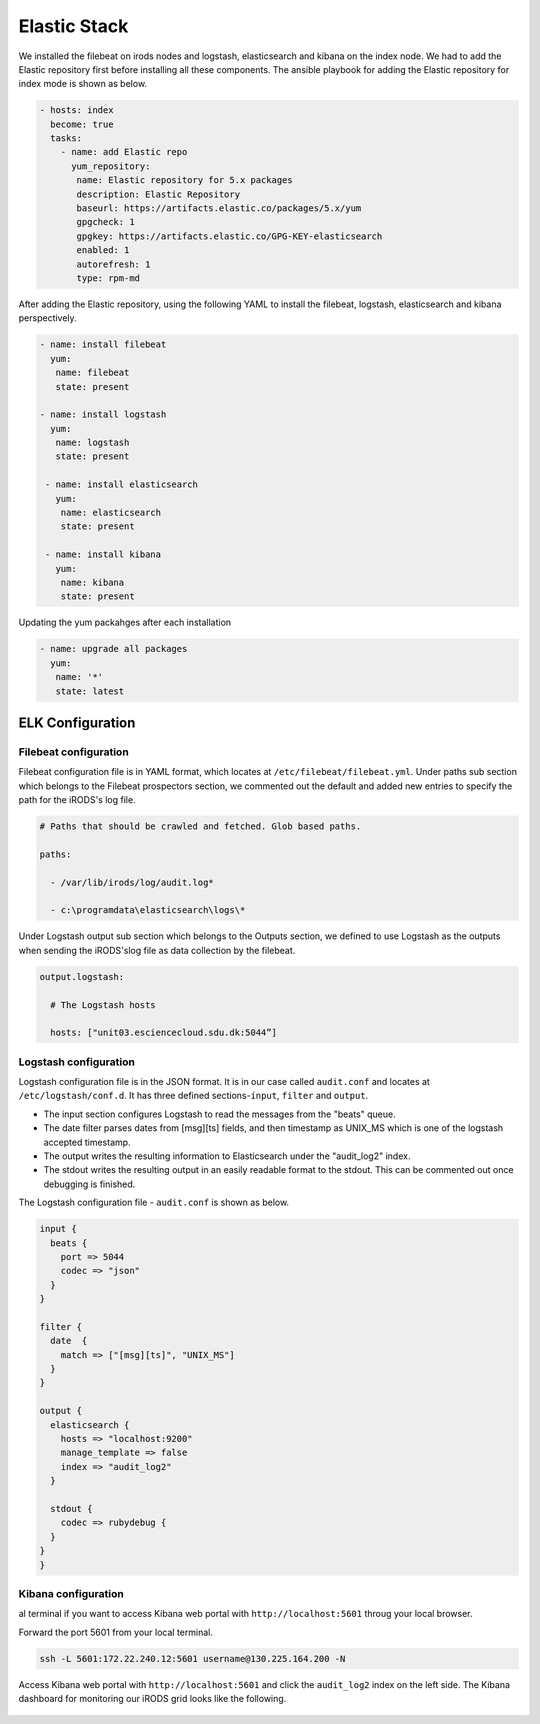 Elastic Stack
==============

We installed the filebeat on irods nodes and logstash, elasticsearch and kibana on the index node. We had to add the Elastic repository first before installing all these components. The ansible playbook for adding the Elastic repository for index mode is shown as below.

.. code-block:: yml

   - hosts: index
     become: true
     tasks:
       - name: add Elastic repo
         yum_repository:
          name: Elastic repository for 5.x packages
          description: Elastic Repository
          baseurl: https://artifacts.elastic.co/packages/5.x/yum
          gpgcheck: 1
          gpgkey: https://artifacts.elastic.co/GPG-KEY-elasticsearch
          enabled: 1
          autorefresh: 1
          type: rpm-md

After adding the Elastic repository, using the following YAML to install the filebeat, logstash, elasticsearch and kibana perspectively.

.. code-block:: yml

   - name: install filebeat
     yum:
      name: filebeat
      state: present

   - name: install logstash
     yum:
      name: logstash
      state: present

    - name: install elasticsearch
      yum:
       name: elasticsearch
       state: present
 
    - name: install kibana
      yum:
       name: kibana
       state: present

Updating the yum packahges after each installation

.. code-block:: yml

   - name: upgrade all packages
     yum:
      name: '*'
      state: latest


ELK Configuration
------------------

Filebeat configuration
^^^^^^^^^^^^^^^^^^^^^^

Filebeat configuration file is in YAML format, which locates at ``/etc/filebeat/filebeat.yml``. Under paths sub section which belongs to the Filebeat prospectors section, we commented out the default and added new entries to specify the path for the iRODS's log file.



.. code-block:: yml



   # Paths that should be crawled and fetched. Glob based paths.

   paths:

     - /var/lib/irods/log/audit.log*

     - c:\programdata\elasticsearch\logs\*



Under Logstash output sub section which belongs to the Outputs section, we defined to use Logstash as the outputs when sending the iRODS'slog file as data collection by the filebeat.



.. code-block:: yml



   output.logstash:

     # The Logstash hosts

     hosts: ["unit03.esciencecloud.sdu.dk:5044”]

Logstash configuration
^^^^^^^^^^^^^^^^^^^^^^^

Logstash configuration file is in the JSON format. It is in our case called ``audit.conf`` and  locates at ``/etc/logstash/conf.d``. It has three defined sections-``ínput``, ``filter`` and ``output``.

* The input section configures Logstash to read the messages from the "beats" queue.
* The date filter parses dates from [msg][ts] fields, and then timestamp as UNIX_MS which is one of the logstash accepted timestamp.
* The output writes the resulting information to Elasticsearch under the "audit_log2" index.
* The stdout writes the resulting output in an easily readable format to the stdout. This can be commented out once debugging is finished.

The Logstash configuration file - ``audit.conf`` is shown as below.

.. code-block:: yml

   input {
     beats {
       port => 5044
       codec => "json"
     }
   }

   filter {
     date  {
       match => ["[msg][ts]", "UNIX_MS"]
     }
   }

   output {
     elasticsearch {
       hosts => "localhost:9200"
       manage_template => false
       index => "audit_log2"
     }

     stdout {
       codec => rubydebug {
     }
   }
   }



Kibana configuration
^^^^^^^^^^^^^^^^^^^^^

al terminal if you want to access Kibana web portal with ``http://localhost:5601`` throug your local browser.



Forward the port 5601 from your local terminal.



.. code-block:: bash



   ssh -L 5601:172.22.240.12:5601 username@130.225.164.200 -N





Access Kibana web portal with ``http://localhost:5601`` and click the ``audit_log2`` index on the left side. The Kibana dashboard for monitoring our iRODS grid looks like the following.



.. figure::  images/kibana.png

   :align:   center
